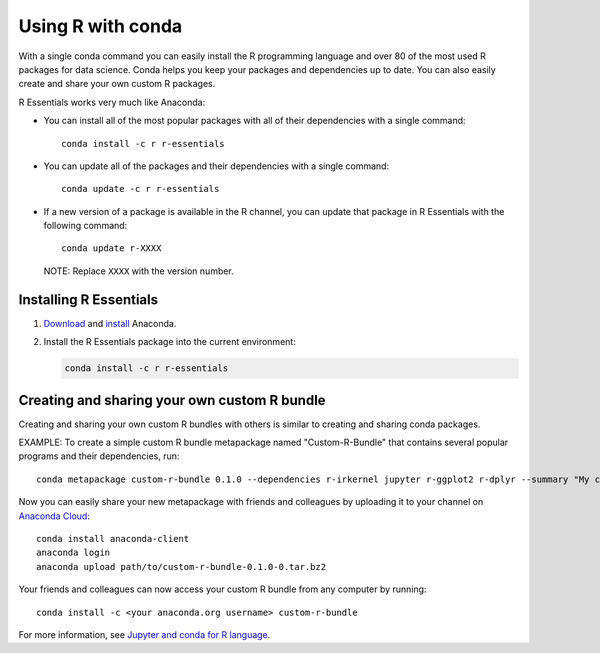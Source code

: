 ==================
Using R with conda
==================

With a single conda command you can easily install the R
programming language and over 80 of the most used R packages for
data science. Conda helps you keep your packages and dependencies
up to date. You can also easily create and share your own custom
R packages.

R Essentials works very much like Anaconda:

* You can install all of the most popular packages with all of
  their dependencies with a single command::

    conda install -c r r-essentials

* You can update all of the packages and their dependencies with
  a single command::

    conda update -c r r-essentials

* If a new version of a package is available in the R channel,
  you can update that package in R Essentials with the following
  command::

    conda update r-XXXX

  NOTE: Replace ``XXXX`` with the version number.


Installing R Essentials
=======================

#. `Download <https://www.continuum.io/downloads>`_ and
   `install <https://docs.continuum.io/anaconda/install/>`_
   Anaconda.

#. Install the R Essentials package into the current environment:

   .. code::

      conda install -c r r-essentials


Creating and sharing your own custom R bundle
==============================================

Creating and sharing your own custom R bundles with others is
similar to creating and sharing conda packages.

EXAMPLE: To create a simple custom R bundle metapackage named
"Custom-R-Bundle" that contains several popular programs and
their dependencies, run::

   conda metapackage custom-r-bundle 0.1.0 --dependencies r-irkernel jupyter r-ggplot2 r-dplyr --summary "My custom R bundle"


Now you can easily share your new metapackage with friends and
colleagues by uploading it to your channel on `Anaconda Cloud
<https://anaconda.org>`_::

  conda install anaconda-client
  anaconda login
  anaconda upload path/to/custom-r-bundle-0.1.0-0.tar.bz2

Your friends and colleagues can now access your custom R bundle
from any computer by running::

  conda install -c <your anaconda.org username> custom-r-bundle

For more information, see `Jupyter and conda for R language
<https://www.continuum.io/blog/developer/jupyter-and-conda-r>`_.
